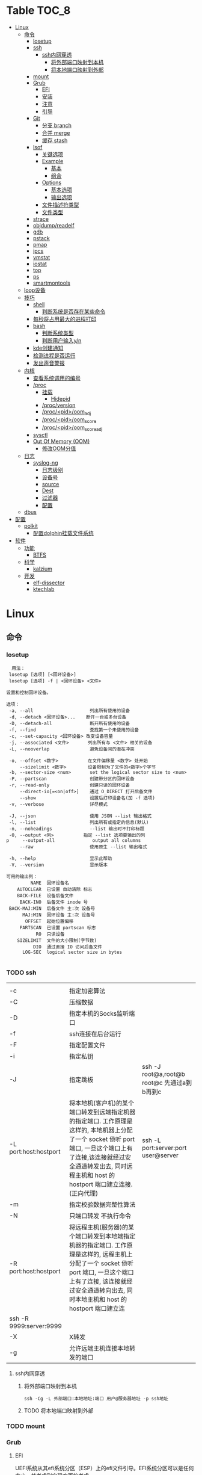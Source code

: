 * Table                                                                 :TOC_8:
- [[#linux][Linux]]
  - [[#命令][命令]]
    - [[#losetup][losetup]]
    - [[#ssh][ssh]]
      - [[#ssh内网穿透][ssh内网穿透]]
        - [[#将外部端口映射到本机][将外部端口映射到本机]]
        - [[#将本地端口映射到外部][将本地端口映射到外部]]
    - [[#mount][mount]]
    - [[#grub][Grub]]
      - [[#efi][EFI]]
      - [[#安装][安装]]
      - [[#注意][注意]]
      - [[#引导][引导]]
    - [[#git][Git]]
      - [[#分支-branch][分支 branch]]
      - [[#合并-merge][合并 merge]]
      - [[#缓存-stash][缓存 stash]]
    - [[#lsof][lsof]]
      - [[#关键选项][关键选项]]
      - [[#example][Example]]
        - [[#基本][基本]]
        - [[#组合][组合]]
      - [[#options][Options]]
        - [[#基本选项][基本选项]]
        - [[#输出选项][输出选项]]
      - [[#文件描述符类型][文件描述符类型]]
      - [[#文件类型][文件类型]]
    - [[#strace][strace]]
    - [[#objdumpreadelf][objdump/readelf]]
    - [[#gdb][gdb]]
    - [[#pstack][pstack]]
    - [[#pmap][pmap]]
    - [[#ipcs][ipcs]]
    - [[#vmstat][vmstat]]
    - [[#iostat][iostat]]
    - [[#top][top]]
    - [[#ps][ps]]
    - [[#smartmontools][smartmontools]]
  - [[#loop设备][loop设备]]
  - [[#技巧][技巧]]
    - [[#shell][shell]]
      - [[#判断系统是否存在某些命令][判断系统是否存在某些命令]]
    - [[#每秒将占用最大的进程打印][每秒将占用最大的进程打印]]
    - [[#bash][bash]]
      - [[#判断系统类型][判断系统类型]]
      - [[#判断用户输入yn][判断用户输入y/n]]
    - [[#kde创建通知][kde创建通知]]
    - [[#检测进程是否运行][检测进程是否运行]]
    - [[#发出声音警报][发出声音警报]]
  - [[#内核][内核]]
    - [[#查看系统调用的编号][查看系统调用的编号]]
    - [[#proc][/proc]]
      - [[#挂载][挂载]]
        - [[#hidepid][Hidepid]]
      - [[#procversion][/proc/version]]
      - [[#procpidoom_adj][/proc/<pid>/oom_adj]]
      - [[#procpidoom_score][/proc/<pid>/oom_score]]
      - [[#procpidoom_score_adj][/proc/<pid>/oom_score_adj]]
    - [[#sysctl][sysctl]]
    - [[#out-of-memory-oom][Out Of Memory (OOM)]]
      - [[#修改oom分值][修改OOM分值]]
  - [[#日志][日志]]
    - [[#syslog-ng][syslog-ng]]
      - [[#日志级别][日志级别]]
      - [[#设备号][设备号]]
      - [[#source][source]]
      - [[#dest][Dest]]
      - [[#过滤器][过滤器]]
      - [[#配置][配置]]
  - [[#dbus][dbus]]
- [[#配置-1][配置]]
  - [[#polkit][polkit]]
    - [[#配置dolphin挂载文件系统][配置dolphin挂载文件系统]]
- [[#软件][软件]]
  - [[#功能][功能]]
    - [[#btfs][BTFS]]
  - [[#科学][科学]]
    - [[#kalzium][kalzium]]
  - [[#开发][开发]]
    - [[#elf-dissector][elf-dissector]]
    - [[#ktechlab][ktechlab]]

* Linux
** 命令
*** losetup
#+begin_src shell
  用法：
 losetup [选项] [<回环设备>]
 losetup [选项] -f | <回环设备> <文件>

设置和控制回环设备。

选项：
 -a, --all                     列出所有使用的设备
 -d, --detach <回环设备>...    断开一台或多台设备
 -D, --detach-all              断开所有使用的设备
 -f, --find                    查找第一个未使用的设备
 -c, --set-capacity <回环设备> 改变设备容量
 -j, --associated <文件>       列出所有与 <文件> 相关的设备
 -L, --nooverlap               避免设备间的潜在冲突

 -o, --offset <数字>           在文件偏移量 <数字> 处开始
     --sizelimit <数字>        设备限制为了文件的<数字>个字节
 -b, --sector-size <num>       set the logical sector size to <num>
 -P, --partscan                创建带分区的回环设备
 -r, --read-only               创建只读的回环设备
     --direct-io[=<on|off>]    通过 O_DIRECT 打开后备文件
     --show                    设置后打印设备名(加 -f 选项)
 -v, --verbose                 详尽模式

 -J, --json                    使用 JSON --list 输出格式
 -l, --list                    列出所有或指定的信息(默认)
 -n, --noheadings              --list 输出时不打印标题
 -O, --output <列>           指定 --list 选项要输出的列
p     --output-all              output all columns
     --raw                     使用原生 --list 输出格式

 -h, --help                    显示此帮助
 -V, --version                 显示版本

可用的输出列：
         NAME  回环设备名
    AUTOCLEAR  已设置 自动清除 标志
    BACK-FILE  设备后备文件
     BACK-INO  后备文件 inode 号
 BACK-MAJ:MIN  后备文件 主:次 设备号
      MAJ:MIN  回环设备 主:次 设备号
       OFFSET  起始位置偏移
     PARTSCAN  已设置 partscan 标志
           RO  只读设备
    SIZELIMIT  文件的大小限制(字节数)
          DIO  通过直接 IO 访问后备文件
      LOG-SEC  logical sector size in bytes

#+end_src
*** TODO ssh
|                         |                                                                                                                                                                                                    |                                          |
| -c                      | 指定加密算法                                                                                                                                                                                          |                                          |
| -C                      | 压缩数据                                                                                                                                                                                             |                                          |
| -D                      | 指定本机的Socks监听端口                                                                                                                                                                                |                                          |
| -f                      | ssh连接在后台运行                                                                                                                                                                                     |                                          |
| -F                      | 指定配置文件                                                                                                                                                                                          |                                          |
| -i                      | 指定私钥                                                                                                                                                                                             |                                          |
| -J                      | 指定跳板                                                                                                                                                                                             | ssh -J root@a,root@b root@c 先通过a到b再到c |
| -L port:host:hostport   | 将本地机(客户机)的某个端口转发到远端指定机器的指定端口.  工作原理是这样的, 本地机器上分配了一个 socket 侦听 port 端口, 一旦这个端口上有了连接,该连接就经过安全通道转发出去, 同时远程主机和 host 的  hostport  端口建立连接.(正向代理) | ssh -L port:server:port user@server      |
| -m                      | 指定校验数据完整性算法                                                                                                                                                                                  |                                          |
| -N                      | 只端口转发 不执行命令                                                                                                                                                                                  |                                          |
| -R port:host:hostport   | 将远程主机(服务器)的某个端口转发到本地端指定机器的指定端口.   工作原理是这样的, 远程主机上分配了一个 socket 侦听 port 端口, 一旦这个端口上有了连接, 该连接就经过安全通道转向出去, 同时本地主机和 host 的 hostport 端口建立连        |                                          |
| ssh -R 9999:server:9999 |                                                                                                                                                                                                    |                                          |
| -X                      | X转发                                                                                                                                                                                               |                                          |
| -g                      | 允许远端主机连接本地转发的端口                                                                                                                                                                           |                                          |

**** ssh内网穿透
***** 将外部端口映射到本机
#+begin_src shell
  ssh -Cg -L 外部端口:本地地址:端口 用户@服务器地址 -p ssh地址
#+end_src

***** TODO 将本地端口映射到外部
*** TODO mount
*** Grub
**** EFI
UEFI系统从其efi系统分区（ESP）上的efi文件引导。EFI系统分区可以是任何大小，并考虑到实现方面的考虑。

EFI系统分区可以只包含引导加载程序，或者引导加载程序以及支持文件。通常，/boot包含内核以及其他EFI支持文件，而/boot/EFI包含实际的EFI文件，这些文件往往很小。

EFI系统分区可以在/boot或/boot/EFI中进行，但只使用/boot往往更简单。使用/boot/efi可以将内核和引导加载程序支持文件等文件存储在单独的分区和文件系统或根文件系统本身上；后者要求GRUB可以访问根文件系统并读取所需的文件，这可能并不总是可能的（就像根文件系统加密一样）。
**** 安装
#+begin_src shell
  GRUB_TIMEOUT=10
  grub install --target=x86_64-efi --removable --efi-directory=/boot # EFI
  grub install /dev/sda # bios
#+end_src
**** 注意
当使用GRUB引导时 核心映像和模块

具有匹配的版本 通常 运行grub安装就足以

确保这一点

在UEFI平台上，grub安装允许将核心映像放置在
两个不同的位置：
#+begin_src shell
  EFI/gentoo/grubx64.EFI # grub无选项的安装位置
  EFI/BOOT/BOOTX64.EFI # grub --removable选项的位置
#+end_src
**** 引导
#+begin_src shell
  set root=(hd0,gpt1) # Windows的EFI分区
  chainloader /efi/Microsoft/Boot/bootmgfw.efi
  boot
#+end_src
*** Git
**** 分支 branch
#+begin_src shell
  git branch branch_name # 创建分支
  git checkout branch_name # 检出分支
  git branch -D branch_name # 删除分支
  git push origin :branch_name # 删除远程分支
  git checkout -B branch_name # 切换并重置分支
#+end_src
**** 合并 merge
#+begin_src shell
  git merge # 合并
  git merge --squash # 压缩合并
#+end_src
**** 缓存 stash
#+begin_src shell
  git stash -u -m '本地暂存' # 暂存
  git stash pop # 弹出
#+end_src

*** lsof
List Open File 获取被进程打开文件的信息

**** 关键选项
- 默认: 列出活跃进程的所有打开文件
- -a: 结果进行AND运算 而非OR
- -l: 输出UID而不是username
- -h: help
- -t: 仅获取PID
- -U: 获取UNIX Sokcet地址
- -F: 格式化输出
  - 例如 -F pcfn (pid,command,文件描述副,文件名)
**** Example
***** 基本
#+begin_src shell
  lsof -p PID # 进程打开了什么文件
  lsof FILE # 文件被什么进程打开
  lsof -i # 网络文件
#+end_src
***** 组合
#+begin_src shell
  lsof -i 6 # 打开的ipv6链接
  lsof -i -s CLOSED # UDP关闭的链接
  lsof -i :22 # 22号端口的链接
  lsof -i :1-1024 # 谁使用了1-1024端口
  lsof -i @192.168.101.1:22 # 指定地址
  lsof -i UDP # 所有的UDP链接
  lsof -i -sTCP:LISTEN # 指定正在LISTEN的TCP
  lsof -i -sTCP:ESTABLISHED # 已经建立的链接
  lsof -u donjuan # 用户donjuan打开了什么文件
  lsof -a -u donjuan -i # 用户donjuan打开了什么网络文件
  lsof -u ^donjuan # 取反 除了用户donjuan的其他用户打开了什么文件
  lsof -c firefox # firefox打开了什么
  lsof -p 1234=2345 # 进程1234-2345打开了什么
  lsof -t -c startplasma # 查看start-plasma的PID
  lsof /mnt # 查看哪些进程使用/mnt
  lsof +L1 # 链接数为0的文件 (在安全中有特殊意义)
  lsof -a -d mem -c firefox # firefox打开的内存映射
#+end_src
#+begin_src shell
  kill $(lsof -t -a -c vim ~/ ) # 杀掉vim使用~下文件的所有的~下的进程
  lsof -a -i -u www-data # www-data监听了哪些端口 打开了哪些网络链接
#+end_src
**** Options
***** 基本选项
#+begin_src shell
  -a: 结果进行AND运算 而非OR
  +d 列出当前目录下(不包括子目录)
  +D 类似传统-R 遍历子目录
  +L 将链接计数打印在NLINK(+L指定的为开区间)
  -d 指定打开的文件描述符类型[见文件描述符类型]
  -g 组ID GID
  -N NFS文件
  -i 网络文件
  -R 列出PPID
  -x 跟踪文件系统链接
#+end_src
***** 输出选项
#+begin_src shell
  -F 指定格式
  -l UID代替username
  -n 不域名解析
  -o 列出文件偏移offset
  -P 列出端口号而不是端口对应的默认服务
  -s 列出文件大小
  -r 间隔重复扫描
#+end_src
**** 文件描述符类型
#+begin_src shell
  （1）cwd：表示current work dirctory，即：应用程序的当前工作目录，这是该应用程序启动的目录，除非它本身对这个目录进行更改
（2）txt ：该类型的文件是程序代码，如应用程序二进制文件本身或共享库，如上列表中显示的 /sbin/init 程序
（3）lnn：library references (AIX);
（4）err：FD information error (see NAME column);
（5）jld：jail directory (FreeBSD);
（6）ltx：shared library text (code and data);
（7）mxx ：hex memory-mapped type number xx.
（8）m86：DOS Merge mapped file;
（9）mem：memory-mapped file;
（10）mmap：memory-mapped device;
（11）pd：parent directory;
（12）rtd：root directory;
（13）tr：kernel trace file (OpenBSD);
（14）v86  VP/ix mapped file;
（15）0：表示标准输入
（16）1：表示标准输出
（17）2：表示标准错误
一般在标准输出、标准错误、标准输入后还跟着文件状态模式：r、w、u等
（1）u：表示该文件被打开并处于读取/写入模式
（2）r：表示该文件被打开并处于只读模式
（3）w：表示该文件被打开并处于
（4）空格：表示该文件的状态模式为unknow，且没有锁定
（5）-：表示该文件的状态模式为unknow，且被锁定
同时在文件状态模式后面，还跟着相关的锁
（1）N：for a Solaris NFS lock of unknown type;
（2）r：for read lock on part of the file;
（3）R：for a read lock on the entire file;
（4）w：for a write lock on part of the file;（文件的部分写锁）
（5）W：for a write lock on the entire file;（整个文件的写锁）
（6）u：for a read and write lock of any length;
（7）U：for a lock of unknown type;
（8）x：for an SCO OpenServer Xenix lock on part      of the file;
（9）X：for an SCO OpenServer Xenix lock on the      entire file;
（10）space：if there is no lock.
#+end_src
**** 文件类型
#+begin_src shell
（1）DIR：表示目录
（2）CHR：表示字符类型
（3）BLK：块设备类型
（4）UNIX： UNIX 域套接字
（5）FIFO：先进先出 (FIFO) 队列
（6）IPv4：网际协议 (IP) 套接字  
#+end_src
*** TODO strace
Strace可以诊断 调试Linux用户空间

检测进程与内核的交互 系统调用 信号 状态变更等

strace的原理是[[https://github.com/torvalds/linux/blob/master/kernel/ptrace.c][Ptrace]]
*** TODO objdump/readelf
*** TODO gdb
*** TODO pstack
*** TODO pmap
*** TODO ipcs
*** TODO vmstat
*** TODO iostat
*** TODO top
*** TODO ps

*** smartmontools
使用自我监控(Self-Monitoring)、分析(Analysis)和报告(Reporting)三种技术（缩写为S.M.A.R.T或SMART）来管理和监控存储硬件。
** loop设备
循环设备是一种块设备，它不将数据块映射到物理设备（如硬盘或光盘驱动器），而是映射到文件系统中常规文件的块或另一个文件
块设备。例如，这对于为存储在文件中的文件系统映像提供块设备非常有用，这样就可以使用mount（8）命令安装它。你可以做
#+begin_src shell
  dd if=/dev/zero of=file.img bs=1MiB count=10
  sudo losetup /dev/loop4 file.img
  sudo mkfs -t ext4 /dev/loop4
  sudo mkdir /myloopdev
  sudo mount /dev/loop4 /myloopdev
#+end_src

** 技巧
*** shell
**** 判断系统是否存在某些命令
#+begin_src shell
  if hash 2>/dev/null emerge; then
      echo 'system is gentoo'
      fi
#+end_src
*** 每秒将占用最大的进程打印
#+begin_src shell
  for ((;;));do ps aux --sort=-%mem;sleep 1;done
#+end_src

*** bash
**** 判断系统类型
#+begin_src bash
  if hash 2>/dev/null emerge; then
      echo "检测到gentoo系统"
  fi
#+end_src
**** 判断用户输入y/n
#+begin_src bash
  echo "请输入y或n"
  read option
  if echo "$option" |grep -iq "^y"; then
      echo "您输入了y"
  fi
#+end_src
*** kde创建通知
#+begin_src shell
  cargo run --release;kdialog --passivepopup '任务完成' 20
#+end_src
*** 检测进程是否运行
#+begin_src shell
  #!/bin/bash

# 指定要监控的进程ID
PID_TO_MONITOR=10605

# 无限循环，直到脚本被手动停止
while true; do
    # 使用ps命令检查进程是否在运行
    if ! ps -p $PID_TO_MONITOR > /dev/null; then
        # 如果进程不在运行，则发送通知并播放声音
        notify-send "Process $PID_TO_MONITOR has stopped"
        # 播放一个简单的 beep 声音
        play -n synth 1 sine 1000
        sleep 1  # 等待1秒后继续检查
    fi
    # 等待一段时间再次检查，避免过度占用CPU资源
    sleep 5
done

#+end_src
tldr
#+begin_src shell
  while true ; do if ! ps  -p 10605; then notify-send 'ok';play -n synth 10 sine 1000;break ;fi ;sleep 5;done
#+end_src
*** 发出声音警报
#+begin_src shell
  play -n synth 1 sine 10000
#+end_src
** 内核
*** 查看系统调用的编号
#+begin_src shell
  cd /usr/include/asm
  grep _NR_ptrace ./*
#+end_src

*** TODO /proc
**** 挂载
#+begin_src text
  /etc/fstab
  proc	  /proc		proc	hidepid=2	0 0
#+end_src
***** Hidepid
procfs提供了 hidepid 的挂载选项 以限制其他用户对 /proc/<pid>的访问  这是一种强化技术，可以使恶意的本地用户更难收集有关其他用户进程的信息
| 值         | 作用                                                                                                                           |
| hidepid=0 | 位于 /proc/<pid>/* 的文件将是所有人可读的. 这是默认行为.                                                                              |
| hidepid=1 | /proc/<pid>目录将对所有人可见, 但是用户仅可以访问他们拥有的 /proc/<pid> 目录. 这将保护例如/proc/<pid>/cmdline等可能包含敏感信息的文件          |
| hidepid=2 | 与hidepid=1相同 但隐藏其他用户的/proc/<pid>目录. 由于这将对除 root 之外的所有用户隐藏进程信息，因此允许特权用户例如wheel组的用户访问可能会很有用。 |
**** /proc/version
保存了内核版本和一些编译信息
#+begin_src shell
  cat /proc/version
  Linux version 6.6.13-gentoo-x86_64 (root@livecd) (x86_64-pc-linux-gnu-gcc (Gentoo 13.2.1_p20240113-r1 p12) 13.2.1 20240113, GNU ld (Gentoo 2.41 p4) 2.41.0) #1 SMP PREEMPT_DYNAMIC Sun Feb  4 13:22:48 CST 2024
#+end_src

**** /proc/<pid>/oom_adj
#+begin_comment
高版本弃用
#+end_comment
设置进程的OOM评分调整值 从 ~-17~ 到 ~+15~ 越高越容易被杀

**** /proc/<pid>/oom_score
~oom~ 的分数

**** /proc/<pid>/oom_score_adj
~oom_adj~ 的高版本替代 提供更细腻的控制 从 ~-1000~ 到 ~1000~

*** TODO sysctl
*** TODO Out Of Memory (OOM)
OOM Killer是 ~内核的一个进程~ 会根据一个复杂的算法去评估进程OOM分数, 当系统资源严重不足达到一个设置的阈值时 从分数最高的进程开始kill


分数储存在 [[*/proc/<pid>/oom_score][/proc/<pid>/oom_score]] 也可以使用 ~ps -eo pid,comm,oom --sort=-oom |head~ 来查看分数最高的进程

**** 修改OOM分值

** 日志
*** syslog-ng

Log级别 = 设备号 * 8 + 级别号
**** 日志级别
[[./res/syslog-ng-log-level.jpg]]

**** 设备号
[[./res/syslog-ng-device-code.jpg.jpg]]

**** source
#+begin_src shell
       Table 1. Source drivers available in syslog-ng
       ┌─────────────────────────────┬────────────────────────────────────────┐
       │ Name                        │ Description                            │
       ├─────────────────────────────┼────────────────────────────────────────┤
       │ file()                      │ Opens the specified file and reads     │
       │                             │ messages.                              │
       ├─────────────────────────────┼────────────────────────────────────────┤
       │ internal()                  │ Messages generated internally in       │
       │                             │ syslog-ng.                             │
       ├─────────────────────────────┼────────────────────────────────────────┤
       │ network()                   │ Receives messages from remote hosts    │
       │                             │ using the BSD-syslog protocol over     │
       │                             │ IPv4 and IPv6. Supports the TCP, UDP,  │
       │                             │ and TLS network protocols.             │
       ├─────────────────────────────┼────────────────────────────────────────┤
       │ pipe()                      │ Opens the specified named pipe and     │
       │                             │ reads messages.                        │
       ├─────────────────────────────┼────────────────────────────────────────┤
       │ program()                   │ Opens the specified application and    │
       │                             │ reads messages from its standard       │
       │                             │ output.                                │
       ├─────────────────────────────┼────────────────────────────────────────┤
       │ sun-stream(), sun-streams() │ Opens the specified STREAMS device on  │
       │                             │ Solaris systems and reads incoming     │
       │                             │ messages.                              │
       ├─────────────────────────────┼────────────────────────────────────────┤
       │ syslog()                    │ Listens for incoming messages using    │
       │                             │ the new IETF-standard syslog protocol. │
       ├─────────────────────────────┼────────────────────────────────────────┤
       │ system()                    │ Automatically detects which platform   │
       │                             │ is running on, and collects the native │
       │                             │ log messages of that platform.         │
       ├─────────────────────────────┼────────────────────────────────────────┤
       │ systemd-journal()           │ Collects messages directly from the    │
       │                             │ journal of platforms that use systemd. │
       ├─────────────────────────────┼────────────────────────────────────────┤
       │ systemd-syslog()            │ Collects messages from the journal     │
       │                             │ using a socket on platforms that use   │
       │                             │ systemd.                               │
       ├─────────────────────────────┼────────────────────────────────────────┤
       │ unix-dgram()                │ Opens the specified unix socket in     │
       │                             │ SOCK_DGRAM mode and listens for        │
       │                             │ incoming messages.                     │
       ├─────────────────────────────┼────────────────────────────────────────┤
       │ unix-stream()               │ Opens the specified unix socket in     │
       │                             │ SOCK_STREAM mode and listens for       │
       │                             │ incoming messages.                     │
       └─────────────────────────────┴────────────────────────────────────────┘


#+end_src

**** Dest
#+begin_src shell
         Table 2. Destination drivers available in syslog-ng
       ┌────────────────┬────────────────────────────┐
       │ Name           │ Description                │
       ├────────────────┼────────────────────────────┤
       │ elasticsearch2 │ Sends messages to an       │
       │                │ Elasticsearch server. The  │
       │                │ elasticsearch2 driver      │
       │                │ supports Elasticsearch     │
       │                │ version 2 and newer.       │
       ├────────────────┼────────────────────────────┤
       │ file()         │ Writes messages to the     │
       │                │ specified file.            │
       ├────────────────┼────────────────────────────┤
       │ hdfs()         │ Sends messages into a file │
       │                │ on a Hadoop Distributed    │
       │                │ File System (HDFS)[3]      │
       │                │ node.                      │
       ├────────────────┼────────────────────────────┤
       │ kafka()        │ Publishes log messages to  │
       │                │ the Apache Kafka[4]        │
       │                │ message bus, where         │
       │                │ subscribers can access     │
       │                │ them.                      │
       ├────────────────┼────────────────────────────┤
       │ loggly()       │ Sends log messages to the  │
       │                │ Loggly[5]                  │
       │                │ Logging-as-a-Service       │
       │                │ provider.                  │
       ├────────────────┼────────────────────────────┤
       │ logmatic()     │ Sends log messages to the  │
       │                │ Logmatic.io[6]             │
       │                │ Logging-as-a-Service       │
       │                │ provider.                  │
       ├────────────────┼────────────────────────────┤
       │ mongodb()      │ Sends messages to a        │
       │                │ MongoDB[7] database.       │
       ├────────────────┼────────────────────────────┤
       │ network()      │ Sends messages to a remote │
       │                │ host using the BSD-syslog  │
       │                │ protocol over IPv4 and     │
       │                │ IPv6. Supports the TCP,    │
       │                │ UDP, and TLS network       │
       │                │ protocols.                 │
       ├────────────────┼────────────────────────────┤
       │ pipe()         │ Writes messages to the     │
       │                │ specified named pipe.      │
       ├────────────────┼────────────────────────────┤
       │ program()      │ Forks and launches the     │
       │                │ specified program, and     │
       │                │ sends messages to its      │
       │                │ standard input.            │
       ├────────────────┼────────────────────────────┤
       │ sql()          │ Sends messages into an SQL │
       │                │ database. In addition to   │
       │                │ the standard syslog-ng     │
       │                │ packages, the sql()        │
       │                │ destination requires       │
       │                │ database-specific packages │
       │                │ to be installed. Refer to  │
       │                │ the section appropriate    │
       │                │ for your platform in ???.  │
       ├────────────────┼────────────────────────────┤
       │ syslog()       │ Sends messages to the      │
       │                │ specified remote host      │
       │                │ using the IETF-syslog      │
       │                │ protocol. The IETF         │
       │                │ standard supports message  │
       │                │ transport using the UDP,   │
       │                │ TCP, and TLS networking    │
       │                │ protocols.                 │
       ├────────────────┼────────────────────────────┤
       │ unix-dgram()   │ Sends messages to the      │
       │                │ specified unix socket in   │
       │                │ SOCK_DGRAM style (BSD).    │
       ├────────────────┼────────────────────────────┤
       │ unix-stream()  │ Sends messages to the      │
       │                │ specified unix socket in   │
       │                │ SOCK_STREAM style (Linux). │
       ├────────────────┼────────────────────────────┤
       │ usertty()      │ Sends messages to the      │
       │                │ terminal of the specified  │
       │                │ user, if the user is       │
       │                │ logged in.                 │
       └────────────────┴────────────────────────────┘

#+end_src

**** 过滤器
#+begin_src shell
         Table 3. Filter functions available in
       ┌───────────────────────┬────────────────────────────┐
       │ Name                  │ Description                │
       ├───────────────────────┼────────────────────────────┤
       │ facility()            │ Filter messages based on   │
       │                       │ the sending facility.      │
       ├───────────────────────┼────────────────────────────┤
       │ filter()              │ Call another filter        │
       │                       │ function.                  │
       ├───────────────────────┼────────────────────────────┤
       │ host()                │ Filter messages based on   │
       │                       │ the sending host.          │
       ├───────────────────────┼────────────────────────────┤
       │ inlist()              │ File-based whitelisting    │
       │                       │ and blacklisting.          │
       ├───────────────────────┼────────────────────────────┤
       │ level() or priority() │ Filter messages based on   │
       │                       │ their priority.            │
       ├───────────────────────┼────────────────────────────┤
       │ match()               │ Use a regular expression   │
       │                       │ to filter messages based   │
       │                       │ on a specified header or   │
       │                       │ content field.             │
       ├───────────────────────┼────────────────────────────┤
       │ message()             │ Use a regular expression   │
       │                       │ to filter messages based   │
       │                       │ on their content.          │
       ├───────────────────────┼────────────────────────────┤
       │ netmask()             │ Filter messages based on   │
       │                       │ the IP address of the      │
       │                       │ sending host.              │
       ├───────────────────────┼────────────────────────────┤
       │ program()             │ Filter messages based on   │
       │                       │ the sending application.   │
       ├───────────────────────┼────────────────────────────┤
       │ source()              │ Select messages of the     │
       │                       │ specified  source          │
       │                       │ statement.                 │
       ├───────────────────────┼────────────────────────────┤
       │ tags()                │ Select messages having the │
       │                       │ specified tag.             │
       └───────────────────────┴────────────────────────────┘

#+end_src

**** 配置
#+begin_src shell
  @version: 4.6
#
# Syslog-ng default configuration file for Gentoo Linux

@include "scl.conf"

options {
        threaded(yes);
        chain_hostnames(no);
        stats(freq(43200));
        mark_freq(3600);
};

# 系统信息
source system_log { system(); };
destination system_log_output { file("/var/log/system_log"); };
log { source(system_log); destination(system_log_output); };

# network
source network { network(); };
destination network_output { file("/var/log/network_output"); };
log { source(network); destination(network_output); };

# internal
source internal_source { internal(); };
destination internal_out { file("/var/log/internal"); };
log{ source(internal_source); destination(internal_out); };

# kmsg
source kmgs { file("/proc/kmsg"); };
destination kmsg_out { file("/var/log/kmsg_out"); };
log {source(kmgs); destination(kmsg_out);};

filter f_kernel_crash { 
    match("kernel panic|Oops| Segmentation fault" value("MESSAGE"));
};

destination crash_out{file("/var/log/crash"); file("/dev/tty2");};
log { source(system_log);
    filter(f_kernel_crash);
    destination(crash_out);
};
# Uncomment the following lines if you want to log to /dev/tty12 or /dev/console
#destination console_all { file("/dev/tty12"); };
#destination console_all { file("/dev/console"); };
#log { source(system_log); destination(console_all); };

#+end_src


** TODO dbus
* 配置
** TODO polkit
PolicyKit 工具是一个框架，它提供了一个由特权程序（也称为 机制）使用的授权 API，为非特权程序（也称为 主题）提供服务。

*** 配置dolphin挂载文件系统
/etc/polkit-1/rules.d/mount.rules
#+begin_src
  polkit.addRule(function(action, subject) {
    if (action.id == "org.freedesktop.udisks2.filesystem-mount-system" &&
        subject.isInGroup("donjuan")) {
        return polkit.Result.YES;
    }
});
#+end_src


* 软件
** 功能
*** BTFS
Bittorrent 已经存在了很长时间，它可以从互联网上共享和下载数据。市场上有大量的 GUI 和 CLI 的 Bittorrent 客户端。有时，你不能坐下来等待你的下载完成。你可能想要立即观看内容。这就是 BTFS 这个不起眼的文件系统派上用场的地方。使用 BTFS，你可以将种子文件或磁力链接挂载为目录，然后在文件树中作为只读目录。这些文件的内容将在程序读取时按需下载。由于 BTFS 在 FUSE 之上运行，因此不需要干预 Linux 内核。

** 科学
*** kalzium
Kalzium 是一个向您展示元素周期表的程序。您可以使用 Kalzium 搜索有关元素的信息或了解有关元素周期表的事实。它概述了重要数据（如熔点、电子亲和力、电子负性、电子构型、半径、质量、电离能）、同位素表和元素周期表的不同颜色视图（不同块的分离、年份模拟器、温度模拟器）。它包含用于可视化每种元素的谱线的工具、分子量计算器、3D 分子编辑器和用于化学计量问题的方程求解器。 

** 开发
*** elf-dissector
ELF 解析器对于以下任务很有用：

    在库和符号级别检查前向和后向依赖。
    查明加载时的性能瓶颈，例如昂贵的静态构造器或者过量的重定位。
    ELF 文件的大小分析

主要功能：

    ELF 结构浏览器。
    ELF 文件各个部分大小的树形映射可视化。
    重定位热图。
    内置的 x86 和 AArch64 反汇编器。
    从 DWARF 调试信息中提取的数据类型内存布局浏览器
    前向和后向依赖查看器。

*** ktechlab
KTechLab 是一个开源的电子设计与仿真软件，旨在提供一个直观易用的平台，让用户能够设计电路、编写控制逻辑以及进行仿真实验。它支持多种电路元素和编程语言，特别适合教育和初学者，同时也适用于高级用户的复杂项目。KTechLab以它的灵活性、可扩展性以及丰富的内置功能而著称，鼓励社区贡献，不断进化。

